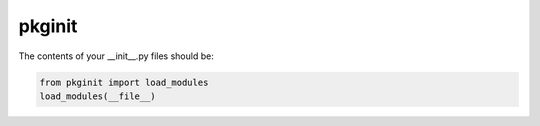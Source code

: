 ********
pkginit
********

The contents of your __init__.py files should be:

.. code-block:: python

    from pkginit import load_modules
    load_modules(__file__)
